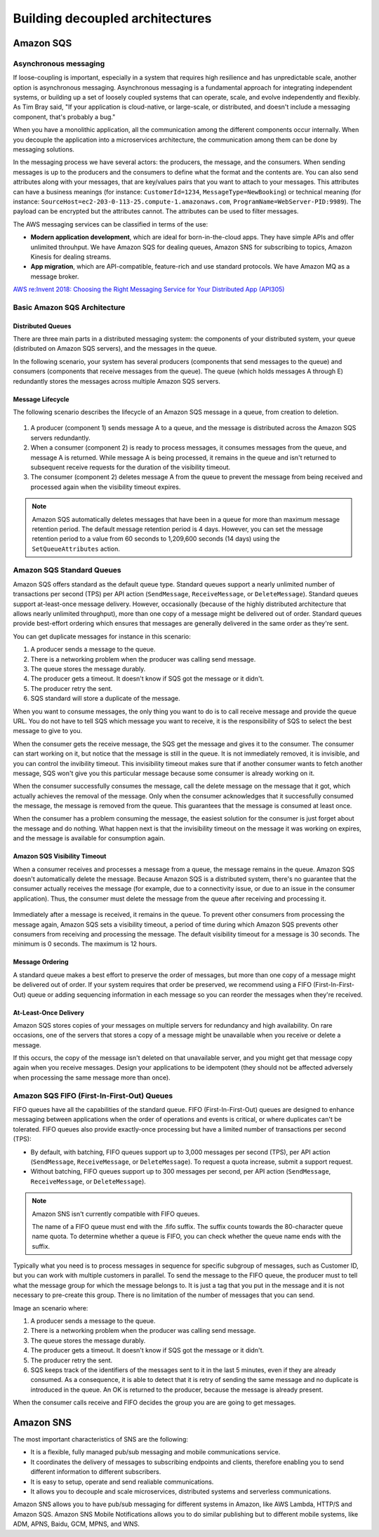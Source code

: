 Building decoupled architectures
################################

Amazon SQS
**********

Asynchronous messaging
======================

If loose-coupling is important, especially in a system that requires high resilience and has unpredictable scale, another option is asynchronous messaging. Asynchronous messaging is a fundamental approach for integrating independent systems, or building up a set of loosely coupled systems that can operate, scale, and evolve independently and flexibly. As Tim Bray said, "If your application is cloud-native, or large-scale, or distributed, and doesn't include a messaging component, that's probably a bug."

When you have a monolithic application, all the communication among the different components occur internally. When you decouple the application into a microservices architecture, the communication among them can be done by messaging solutions.

In the messaging process we have several actors: the producers, the message, and the consumers. When sending messages is up to the producers and the consumers to define what the format and the contents are. You can also send attributes along with your messages, that are key/values pairs that you want to attach to your messages. This attributes can have a business meanings (for instance: ``CustomerId=1234``, ``MessageType=NewBooking``) or technical meaning (for instance: ``SourceHost=ec2-203-0-113-25.compute-1.amazonaws.com``, ``ProgramName=WebServer-PID:9989``). The payload can be encrypted but the attributes cannot. The attributes can be used to filter messages.

The AWS messaging services can be classified in terms of the use:

* **Modern application development**, which are ideal for born-in-the-cloud apps. They have simple APIs and offer unlimited throuhput. We have Amazon SQS for dealing queues, Amazon SNS for subscribing to topics, Amazon Kinesis for dealing streams.

* **App migration**, which are API-compatible, feature-rich and use standard protocols. We have Amazon MQ as a message broker.

`AWS re:Invent 2018: Choosing the Right Messaging Service for Your Distributed App (API305) <https://www.youtube.com/watch?time_continue=2&v=4-JmX6MIDDI&feature=emb_logo>`_ 

Basic Amazon SQS Architecture
=============================

Distributed Queues
------------------

There are three main parts in a distributed messaging system: the components of your distributed system, your queue (distributed on Amazon SQS servers), and the messages in the queue.

In the following scenario, your system has several producers (components that send messages to the queue) and consumers (components that receive messages from the queue). The queue (which holds messages A through E) redundantly stores the messages across multiple Amazon SQS servers.

.. figure:: /decoupled_d/SQSArchOverview.png
   :align: center

	 Amazon SQS architecture

Message Lifecycle
-----------------

The following scenario describes the lifecycle of an Amazon SQS message in a queue, from creation to deletion.

.. figure:: /decoupled_d/sqs-message-lifecycle-diagram.png
   :align: center

	 Amazon SQS message lifecycle

1. A producer (component 1) sends message A to a queue, and the message is distributed across the Amazon SQS servers redundantly.

2. When a consumer (component 2) is ready to process messages, it consumes messages from the queue, and message A is returned. While message A is being processed, it remains in the queue and isn't returned to subsequent receive requests for the duration of the visibility timeout.

3. The consumer (component 2) deletes message A from the queue to prevent the message from being received and processed again when the visibility timeout expires.

.. Note::

	Amazon SQS automatically deletes messages that have been in a queue for more than maximum message retention period. The default message retention period is 4 days. However, you can set the message retention period to a value from 60 seconds to 1,209,600 seconds (14 days) using the ``SetQueueAttributes`` action.

Amazon SQS Standard Queues
==========================

Amazon SQS offers standard as the default queue type. Standard queues support a nearly unlimited number of transactions per second (TPS) per API action (``SendMessage``, ``ReceiveMessage``, or ``DeleteMessage``). Standard queues support at-least-once message delivery. However, occasionally (because of the highly distributed architecture that allows nearly unlimited throughput), more than one copy of a message might be delivered out of order. Standard queues provide best-effort ordering which ensures that messages are generally delivered in the same order as they're sent.

You can get duplicate messages for instance in this scenario:

1. A producer sends a message to the queue.

2. There is a networking problem when the producer was calling send message.

3. The queue stores the message durably.

4. The producer gets a timeout. It doesn't know if SQS got the message or it didn't.

5. The producer retry the sent.

6. SQS standard will store a duplicate of the message.

When you want to consume messages, the only thing you want to do is to call receive message and provide the queue URL. You do not have to tell SQS which message you want to receive, it is the responsibility of SQS to select the best message to give to you. 

When the consumer gets the receive message, the SQS get the message and gives it to the consumer. The consumer can start working on it, but notice that the message is still in the queue. It is not immediately removed, it is invisible, and you can control the invibility timeout. This invisibility timeout makes sure that if another consumer wants to fetch another message, SQS won't give you this particular message because some consumer is already working on it.

When the consumer successfully consumes the message, call the delete message on the message that it got, which actually achieves the removal of the message. Only when the consumer acknowledges that it successfully consumed the message, the message is removed from the queue. This guarantees that the message is consumed at least once.

When the consumer has a problem consuming the message, the easiest solution for the consumer is just forget about the message and do nothing. What happen next is that the invisibility timeout on the message it was working on expires, and the message is available for consumption again.

Amazon SQS Visibility Timeout
-----------------------------

When a consumer receives and processes a message from a queue, the message remains in the queue. Amazon SQS doesn't automatically delete the message. Because Amazon SQS is a distributed system, there's no guarantee that the consumer actually receives the message (for example, due to a connectivity issue, or due to an issue in the consumer application). Thus, the consumer must delete the message from the queue after receiving and processing it.

.. figure:: /decoupled_d/sqs-visibility-timeout-diagram.png
   :align: center

	 Amazon SQS visibility timeout

Immediately after a message is received, it remains in the queue. To prevent other consumers from processing the message again, Amazon SQS sets a visibility timeout, a period of time during which Amazon SQS prevents other consumers from receiving and processing the message. The default visibility timeout for a message is 30 seconds. The minimum is 0 seconds. The maximum is 12 hours. 

Message Ordering
----------------

A standard queue makes a best effort to preserve the order of messages, but more than one copy of a message might be delivered out of order. If your system requires that order be preserved, we recommend using a FIFO (First-In-First-Out) queue or adding sequencing information in each message so you can reorder the messages when they're received.

At-Least-Once Delivery
----------------------

Amazon SQS stores copies of your messages on multiple servers for redundancy and high availability. On rare occasions, one of the servers that stores a copy of a message might be unavailable when you receive or delete a message.

If this occurs, the copy of the message isn't deleted on that unavailable server, and you might get that message copy again when you receive messages. Design your applications to be idempotent (they should not be affected adversely when processing the same message more than once).

Amazon SQS FIFO (First-In-First-Out) Queues
===========================================

FIFO queues have all the capabilities of the standard queue. FIFO (First-In-First-Out) queues are designed to enhance messaging between applications when the order of operations and events is critical, or where duplicates can't be tolerated. FIFO queues also provide exactly-once processing but have a limited number of transactions per second (TPS):

* By default, with batching, FIFO queues support up to 3,000 messages per second (TPS), per API action (``SendMessage``, ``ReceiveMessage``, or ``DeleteMessage``). To request a quota increase, submit a support request.

* Without batching, FIFO queues support up to 300 messages per second, per API action (``SendMessage``, ``ReceiveMessage``, or ``DeleteMessage``).

.. Note::

	Amazon SNS isn't currently compatible with FIFO queues.

	The name of a FIFO queue must end with the .fifo suffix. The suffix counts towards the 80-character queue name quota. To determine whether a queue is FIFO, you can check whether the queue name ends with the suffix.

Typically what you need is to process messages in sequence for specific subgroup of messages, such as Customer ID, but you can work with multiple customers in parallel. To send the message to the FIFO queue, the producer must to tell what the message group for which the message belongs to. It is just a tag that you put in the message and it is not necessary to pre-create this group. There is no limitation of the number of messages that you can send.

Image an scenario where:

1. A producer sends a message to the queue.

2. There is a networking problem when the producer was calling send message.

3. The queue stores the message durably.

4. The producer gets a timeout. It doesn't know if SQS got the message or it didn't.

5. The producer retry the sent.

6. SQS keeps track of the identifiers of the messages sent to it in the last 5 minutes, even if they are already consumed. As a consequence, it is able to detect that it is retry of sending the same message and no duplicate is introduced in the queue. An OK is returned to the producer, because the message is already present.

When the consumer calls receive and FIFO decides the group you are are going to get messages.

Amazon SNS
**********

The most important characteristics of SNS are the following:

* It is a flexible, fully managed pub/sub messaging and mobile communications service.

* It coordinates the delivery of messages to subscribing endpoints and clients, therefore enabling you to send different information to different subscribers.

* It is easy to setup, operate and send realiable communications. 

* It allows you to decouple and scale microservices, distributed systems and serverless communications.

Amazon SNS allows you to have pub/sub messaging for different systems in Amazon, like AWS Lambda, HTTP/S and Amazon SQS. Amazon SNS Mobile Notifications allows you to do similar publishing but to different mobile systems, like ADM, APNS, Baidu, GCM, MPNS, and WNS.

